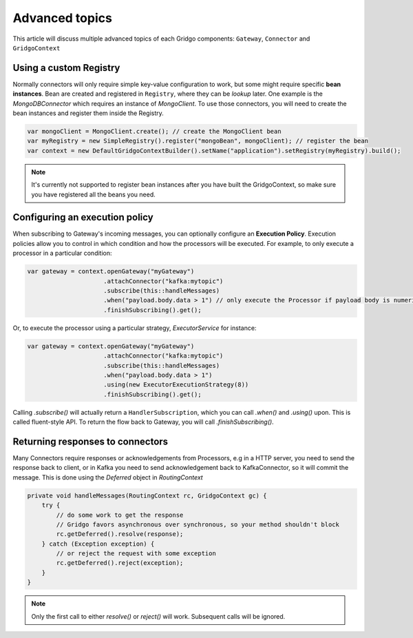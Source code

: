 Advanced topics
===============

This article will discuss multiple advanced topics of each Gridgo components: 
``Gateway``, ``Connector`` and ``GridgoContext``

Using a custom Registry
-----------------------

Normally connectors will only require simple key-value configuration to work,  but 
some might require specific **bean instances**. Bean are created and registered in 
``Registry``, where they can be *lookup* later. One example is the `MongoDBConnector`
which requires an instance of `MongoClient`. To use those connectors, you will need
to create the bean instances and register them inside the Registry.

.. code-block:: java

    var mongoClient = MongoClient.create(); // create the MongoClient bean
    var myRegistry = new SimpleRegistry().register("mongoBean", mongoClient); // register the bean
    var context = new DefaultGridgoContextBuilder().setName("application").setRegistry(myRegistry).build();

.. note:: It's currently not supported to register bean instances after you have built the 
          GridgoContext, so make sure you have registered all the beans you need.

Configuring an execution policy
------------------------------

When subscribing to Gateway's incoming messages, you can optionally configure an 
**Execution Policy**. Execution policies allow you to control in which condition
and how the processors will be executed. For example, to only execute a processor
in a particular condition:

.. code-block:: java

    var gateway = context.openGateway("myGateway")
                         .attachConnector("kafka:mytopic")
                         .subscribe(this::handleMessages)
                         .when("payload.body.data > 1") // only execute the Processor if payload body is numeric and greater than 1
                         .finishSubscribing().get();
                         
Or, to execute the processor using a particular strategy, `ExecutorService` for instance:

.. code-block:: java

    var gateway = context.openGateway("myGateway")
                         .attachConnector("kafka:mytopic")
                         .subscribe(this::handleMessages)
                         .when("payload.body.data > 1")
                         .using(new ExecutorExecutionStrategy(8))
                         .finishSubscribing().get();

Calling `.subscribe()` will actually return a ``HandlerSubscription``, which you
can call `.when()` and `.using()` upon. This is called fluent-style API. To return
the flow back to Gateway, you will call `.finishSubscribing()`.

Returning responses to connectors
---------------------------------

Many Connectors require responses or acknowledgements from Processors, e.g in a 
HTTP server, you need to send the response back to client, or in Kafka you need 
to send acknowledgement back to KafkaConnector, so it will commit the message. 
This is done using the `Deferred` object in `RoutingContext`

.. code-block:: java
    
    private void handleMessages(RoutingContext rc, GridgoContext gc) {
        try {
            // do some work to get the response
            // Gridgo favors asynchronous over synchronous, so your method shouldn't block
            rc.getDeferred().resolve(response);
        } catch (Exception exception) {
            // or reject the request with some exception
            rc.getDeferred().reject(exception);
        }
    }

.. note:: Only the first call to either `resolve()` or `reject()` will work.
          Subsequent calls will be ignored.
